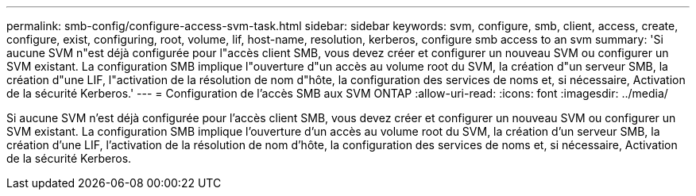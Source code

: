 ---
permalink: smb-config/configure-access-svm-task.html 
sidebar: sidebar 
keywords: svm, configure, smb, client, access, create, configure, exist, configuring, root, volume, lif, host-name, resolution, kerberos, configure smb access to an svm 
summary: 'Si aucune SVM n"est déjà configurée pour l"accès client SMB, vous devez créer et configurer un nouveau SVM ou configurer un SVM existant. La configuration SMB implique l"ouverture d"un accès au volume root du SVM, la création d"un serveur SMB, la création d"une LIF, l"activation de la résolution de nom d"hôte, la configuration des services de noms et, si nécessaire, Activation de la sécurité Kerberos.' 
---
= Configuration de l'accès SMB aux SVM ONTAP
:allow-uri-read: 
:icons: font
:imagesdir: ../media/


[role="lead"]
Si aucune SVM n'est déjà configurée pour l'accès client SMB, vous devez créer et configurer un nouveau SVM ou configurer un SVM existant. La configuration SMB implique l'ouverture d'un accès au volume root du SVM, la création d'un serveur SMB, la création d'une LIF, l'activation de la résolution de nom d'hôte, la configuration des services de noms et, si nécessaire, Activation de la sécurité Kerberos.
